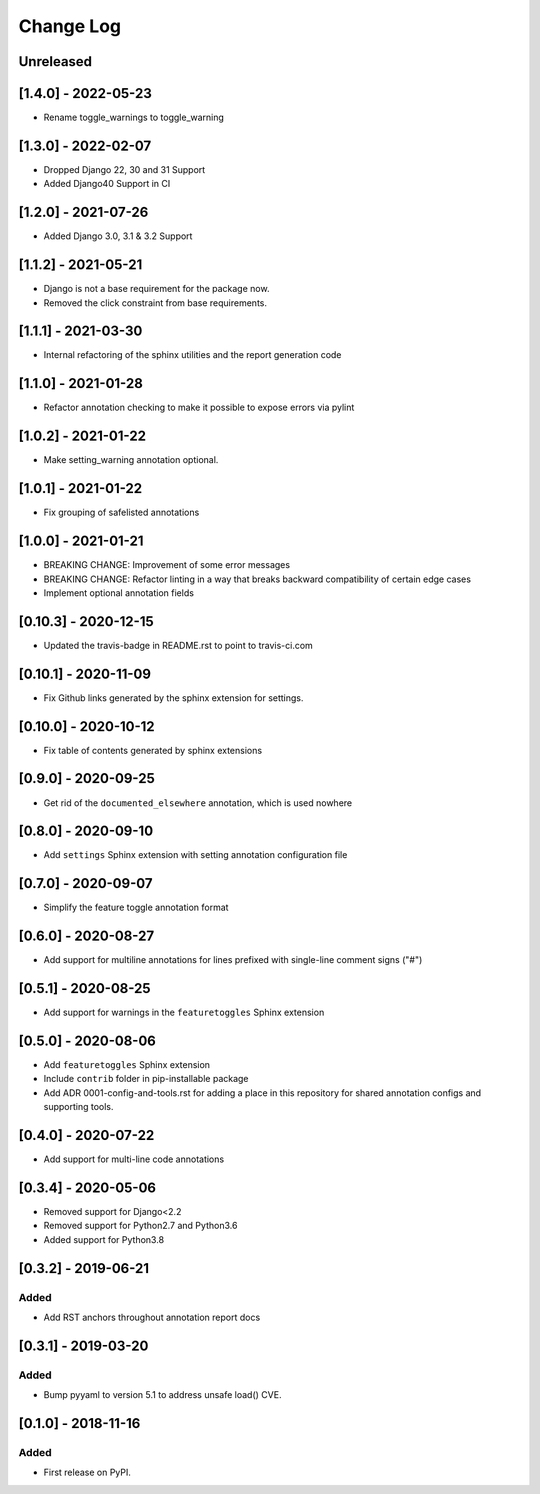 Change Log
----------

..
   All enhancements and patches to code_annotations will be documented
   in this file.  It adheres to the structure of http://keepachangelog.com/ ,
   but in reStructuredText instead of Markdown (for ease of incorporation into
   Sphinx documentation and the PyPI description).

   This project adheres to Semantic Versioning (http://semver.org/).

.. There should always be an "Unreleased" section for changes pending release.

Unreleased
~~~~~~~~~~~~~~~~~~~~~~~~~~~~~~~~~~~~~~~~~~~~~~~~

[1.4.0] - 2022-05-23
~~~~~~~~~~~~~~~~~~~~~~~~~~~~~~~~~~~~~~~~~~~~~~~~

* Rename toggle_warnings to toggle_warning

[1.3.0] - 2022-02-07
~~~~~~~~~~~~~~~~~~~~~~~~~~~~~~~~~~~~~~~~~~~~~~~~

* Dropped Django 22, 30 and 31 Support
* Added Django40 Support in CI

[1.2.0] - 2021-07-26
~~~~~~~~~~~~~~~~~~~~~~~~~~~~~~~~~~~~~~~~~~~~~~~~

* Added Django 3.0, 3.1 & 3.2 Support

[1.1.2] - 2021-05-21
~~~~~~~~~~~~~~~~~~~~~~~~~~~~~~~~~~~~~~~~~~~~~~~~

* Django is not a base requirement for the package now.
* Removed the click constraint from base requirements.

[1.1.1] - 2021-03-30
~~~~~~~~~~~~~~~~~~~~~~~~~~~~~~~~~~~~~~~~~~~~~~~~

* Internal refactoring of the sphinx utilities and the report generation code

[1.1.0] - 2021-01-28
~~~~~~~~~~~~~~~~~~~~~~~~~~~~~~~~~~~~~~~~~~~~~~~~

* Refactor annotation checking to make it possible to expose errors via pylint

[1.0.2] - 2021-01-22
~~~~~~~~~~~~~~~~~~~~~~~~~~~~~~~~~~~~~~~~~~~~~~~~

* Make setting_warning annotation optional.

[1.0.1] - 2021-01-22
~~~~~~~~~~~~~~~~~~~~~~~~~~~~~~~~~~~~~~~~~~~~~~~~

* Fix grouping of safelisted annotations

[1.0.0] - 2021-01-21
~~~~~~~~~~~~~~~~~~~~~~~~~~~~~~~~~~~~~~~~~~~~~~~~

* BREAKING CHANGE: Improvement of some error messages
* BREAKING CHANGE: Refactor linting in a way that breaks backward compatibility of certain edge cases
* Implement optional annotation fields

[0.10.3] - 2020-12-15
~~~~~~~~~~~~~~~~~~~~~~~~~~~~~~~~~~~~~~~~~~~~~~~~

* Updated the travis-badge in README.rst to point to travis-ci.com

[0.10.1] - 2020-11-09
~~~~~~~~~~~~~~~~~~~~~~~~~~~~~~~~~~~~~~~~~~~~~~~~

* Fix Github links generated by the sphinx extension for settings.


[0.10.0] - 2020-10-12
~~~~~~~~~~~~~~~~~~~~~~~~~~~~~~~~~~~~~~~~~~~~~~~~

* Fix table of contents generated by sphinx extensions


[0.9.0] - 2020-09-25
~~~~~~~~~~~~~~~~~~~~~~~~~~~~~~~~~~~~~~~~~~~~~~~~

* Get rid of the ``documented_elsewhere`` annotation, which is used nowhere


[0.8.0] - 2020-09-10
~~~~~~~~~~~~~~~~~~~~~~~~~~~~~~~~~~~~~~~~~~~~~~~~

* Add ``settings`` Sphinx extension with setting annotation configuration file

[0.7.0] - 2020-09-07
~~~~~~~~~~~~~~~~~~~~~~~~~~~~~~~~~~~~~~~~~~~~~~~~

* Simplify the feature toggle annotation format

[0.6.0] - 2020-08-27
~~~~~~~~~~~~~~~~~~~~~~~~~~~~~~~~~~~~~~~~~~~~~~~~

* Add support for multiline annotations for lines prefixed with single-line comment signs ("#")

[0.5.1] - 2020-08-25
~~~~~~~~~~~~~~~~~~~~~~~~~~~~~~~~~~~~~~~~~~~~~~~~

* Add support for warnings in the ``featuretoggles`` Sphinx extension

[0.5.0] - 2020-08-06
~~~~~~~~~~~~~~~~~~~~~~~~~~~~~~~~~~~~~~~~~~~~~~~~

* Add ``featuretoggles`` Sphinx extension
* Include ``contrib`` folder in pip-installable package
* Add ADR 0001-config-and-tools.rst for adding a place in this repository for shared annotation configs and supporting tools.

[0.4.0] - 2020-07-22
~~~~~~~~~~~~~~~~~~~~~~~~~~~~~~~~~~~~~~~~~~~~~~~~

* Add support for multi-line code annotations

[0.3.4] - 2020-05-06
~~~~~~~~~~~~~~~~~~~~~~~~~~~~~~~~~~~~~~~~~~~~~~~~

* Removed support for Django<2.2
* Removed support for Python2.7 and Python3.6
* Added support for Python3.8

[0.3.2] - 2019-06-21
~~~~~~~~~~~~~~~~~~~~~~~~~~~~~~~~~~~~~~~~~~~~~~~~

Added
_____

* Add RST anchors throughout annotation report docs


[0.3.1] - 2019-03-20
~~~~~~~~~~~~~~~~~~~~~~~~~~~~~~~~~~~~~~~~~~~~~~~~

Added
_____

* Bump pyyaml to version 5.1 to address unsafe load() CVE.


[0.1.0] - 2018-11-16
~~~~~~~~~~~~~~~~~~~~~~~~~~~~~~~~~~~~~~~~~~~~~~~~

Added
_____

* First release on PyPI.
